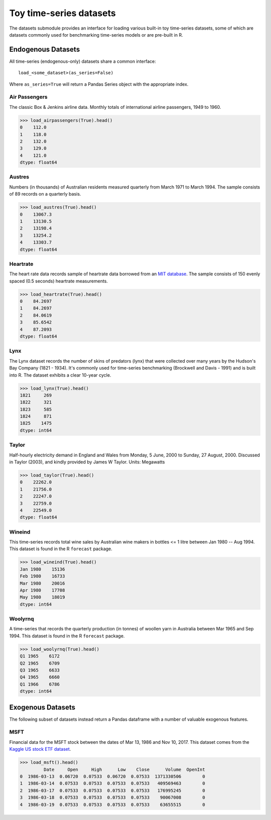 .. _datasets:

========================
Toy time-series datasets
========================

The datasets submodule provides an interface for loading various built-in toy
time-series datasets, some of which are datasets commonly used for benchmarking
time-series models or are pre-built in R.

Endogenous Datasets
-------------------

All time-series (endogenous-only) datasets share a common interface::

    load_<some_dataset>(as_series=False)

Where ``as_series=True`` will return a Pandas Series object with the appropriate index.

.. _airpassengers:

Air Passengers
~~~~~~~~~~~~~~

The classic Box & Jenkins airline data. Monthly totals of international
airline passengers, 1949 to 1960.

.. code-block:: python

    >>> load_airpassengers(True).head()
    0    112.0
    1    118.0
    2    132.0
    3    129.0
    4    121.0
    dtype: float64

.. _austres:

Austres
~~~~~~~

Numbers (in thousands) of Australian residents measured quarterly from
March 1971 to March 1994. The sample consists of 89 records on a quarterly basis.

.. code-block:: python

    >>> load_austres(True).head()
    0    13067.3
    1    13130.5
    2    13198.4
    3    13254.2
    4    13303.7
    dtype: float64

.. _heartrate:

Heartrate
~~~~~~~~~

The heart rate data records sample of heartrate data borrowed from an
`MIT database <http://ecg.mit.edu/time-series/>`_. The sample consists
of 150 evenly spaced (0.5 seconds) heartrate measurements.

.. code-block:: python

    >>> load_heartrate(True).head()
    0    84.2697
    1    84.2697
    2    84.0619
    3    85.6542
    4    87.2093
    dtype: float64

.. _lynx:

Lynx
~~~~

The Lynx dataset records the number of skins of predators (lynx) that were
collected over many years by the Hudson's Bay Company (1821 - 1934). It's
commonly used for time-series benchmarking (Brockwell and Davis - 1991) and is
built into R. The dataset exhibits a clear 10-year cycle.

.. code-block:: python

    >>> load_lynx(True).head()
    1821     269
    1822     321
    1823     585
    1824     871
    1825    1475
    dtype: int64

.. _taylor:

Taylor
~~~~~~

Half-hourly electricity demand in England and Wales from Monday, 5 June,
2000 to Sunday, 27 August, 2000. Discussed in Taylor (2003), and kindly
provided by James W Taylor. Units: Megawatts

.. code-block:: python

    >>> load_taylor(True).head()
    0    22262.0
    1    21756.0
    2    22247.0
    3    22759.0
    4    22549.0
    dtype: float64

.. _wineind:

Wineind
~~~~~~~

This time-series records total wine sales by Australian wine makers in
bottles <= 1 litre between Jan 1980 -- Aug 1994. This dataset is found in the
R ``forecast`` package.

.. code-block:: python

    >>> load_wineind(True).head()
    Jan 1980    15136
    Feb 1980    16733
    Mar 1980    20016
    Apr 1980    17708
    May 1980    18019
    dtype: int64

.. _woolyrnq:

Woolyrnq
~~~~~~~~

A time-series that records the quarterly production (in tonnes) of woollen
yarn in Australia between Mar 1965 and Sep 1994. This dataset is found in the
R ``forecast`` package.

.. code-block:: python

    >>> load_woolyrnq(True).head()
    Q1 1965    6172
    Q2 1965    6709
    Q3 1965    6633
    Q4 1965    6660
    Q1 1966    6786
    dtype: int64


Exogenous Datasets
------------------

The following subset of datasets instead return a Pandas dataframe with a number of valuable
exogenous features.

.. _msft:

MSFT
~~~~

Financial data for the MSFT stock between the dates of Mar 13, 1986 and Nov 10, 2017.
This dataset comes from the
`Kaggle US stock ETF dataset <https://www.kaggle.com/borismarjanovic/price-volume-data-for-all-us-stocks-etfs>`_.

.. code-block:: python

    >>> load_msft().head()
             Date     Open     High      Low    Close      Volume  OpenInt
    0  1986-03-13  0.06720  0.07533  0.06720  0.07533  1371330506        0
    1  1986-03-14  0.07533  0.07533  0.07533  0.07533   409569463        0
    2  1986-03-17  0.07533  0.07533  0.07533  0.07533   176995245        0
    3  1986-03-18  0.07533  0.07533  0.07533  0.07533    90067008        0
    4  1986-03-19  0.07533  0.07533  0.07533  0.07533    63655515        0
